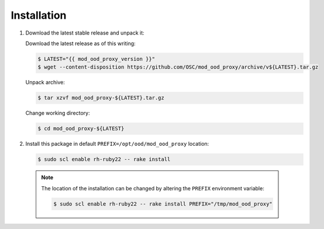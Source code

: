 .. _mod-ood-proxy-installation:

Installation
============

#. Download the latest stable release and unpack it:

   Download the latest release as of this writing:
   
   .. code-block:: console

      $ LATEST="{{ mod_ood_proxy_version }}"
      $ wget --content-disposition https://github.com/OSC/mod_ood_proxy/archive/v${LATEST}.tar.gz

   Unpack archive:
   
   .. code-block:: console
   
      $ tar xzvf mod_ood_proxy-${LATEST}.tar.gz

   Change working directory:
   
   .. code-block:: console
   
      $ cd mod_ood_proxy-${LATEST}


#. Install this package in default ``PREFIX=/opt/ood/mod_ood_proxy`` location:

   .. code-block:: console

      $ sudo scl enable rh-ruby22 -- rake install

  .. note::

     The location of the installation can be changed by altering the ``PREFIX``
     environment variable:

     .. code-block:: console

        $ sudo scl enable rh-ruby22 -- rake install PREFIX="/tmp/mod_ood_proxy"
